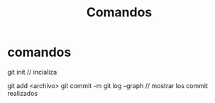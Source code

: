 #+TITLE: Comandos

* comandos
git init // incializa

git add <archivo>
git commit -m
git log --graph // mostrar los commit realizados
